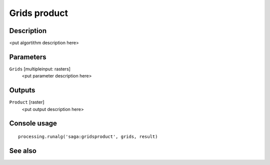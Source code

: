 Grids product
=============

Description
-----------

<put algortithm description here>

Parameters
----------

``Grids`` [multipleinput: rasters]
  <put parameter description here>

Outputs
-------

``Product`` [raster]
  <put output description here>

Console usage
-------------

::

  processing.runalg('saga:gridsproduct', grids, result)

See also
--------

